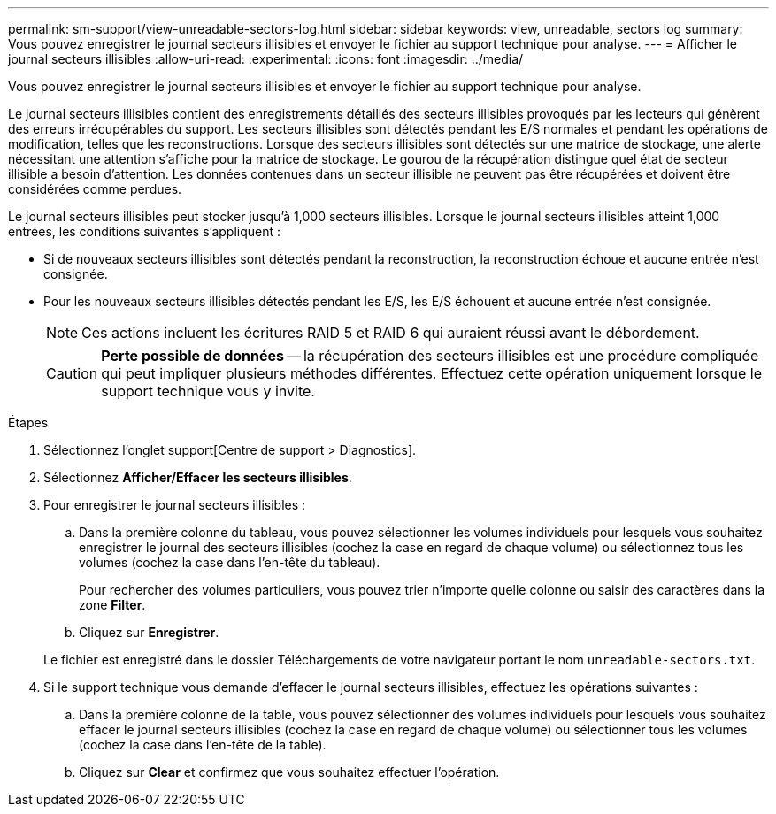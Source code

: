 ---
permalink: sm-support/view-unreadable-sectors-log.html 
sidebar: sidebar 
keywords: view, unreadable, sectors log 
summary: Vous pouvez enregistrer le journal secteurs illisibles et envoyer le fichier au support technique pour analyse. 
---
= Afficher le journal secteurs illisibles
:allow-uri-read: 
:experimental: 
:icons: font
:imagesdir: ../media/


[role="lead"]
Vous pouvez enregistrer le journal secteurs illisibles et envoyer le fichier au support technique pour analyse.

Le journal secteurs illisibles contient des enregistrements détaillés des secteurs illisibles provoqués par les lecteurs qui génèrent des erreurs irrécupérables du support. Les secteurs illisibles sont détectés pendant les E/S normales et pendant les opérations de modification, telles que les reconstructions. Lorsque des secteurs illisibles sont détectés sur une matrice de stockage, une alerte nécessitant une attention s'affiche pour la matrice de stockage. Le gourou de la récupération distingue quel état de secteur illisible a besoin d'attention. Les données contenues dans un secteur illisible ne peuvent pas être récupérées et doivent être considérées comme perdues.

Le journal secteurs illisibles peut stocker jusqu'à 1,000 secteurs illisibles. Lorsque le journal secteurs illisibles atteint 1,000 entrées, les conditions suivantes s'appliquent :

* Si de nouveaux secteurs illisibles sont détectés pendant la reconstruction, la reconstruction échoue et aucune entrée n'est consignée.
* Pour les nouveaux secteurs illisibles détectés pendant les E/S, les E/S échouent et aucune entrée n'est consignée.
+
[NOTE]
====
Ces actions incluent les écritures RAID 5 et RAID 6 qui auraient réussi avant le débordement.

====
+
[CAUTION]
====
*Perte possible de données* -- la récupération des secteurs illisibles est une procédure compliquée qui peut impliquer plusieurs méthodes différentes. Effectuez cette opération uniquement lorsque le support technique vous y invite.

====


.Étapes
. Sélectionnez l'onglet support[Centre de support > Diagnostics].
. Sélectionnez *Afficher/Effacer les secteurs illisibles*.
. Pour enregistrer le journal secteurs illisibles :
+
.. Dans la première colonne du tableau, vous pouvez sélectionner les volumes individuels pour lesquels vous souhaitez enregistrer le journal des secteurs illisibles (cochez la case en regard de chaque volume) ou sélectionnez tous les volumes (cochez la case dans l'en-tête du tableau).
+
Pour rechercher des volumes particuliers, vous pouvez trier n'importe quelle colonne ou saisir des caractères dans la zone *Filter*.

.. Cliquez sur *Enregistrer*.


+
Le fichier est enregistré dans le dossier Téléchargements de votre navigateur portant le nom `unreadable-sectors.txt`.

. Si le support technique vous demande d'effacer le journal secteurs illisibles, effectuez les opérations suivantes :
+
.. Dans la première colonne de la table, vous pouvez sélectionner des volumes individuels pour lesquels vous souhaitez effacer le journal secteurs illisibles (cochez la case en regard de chaque volume) ou sélectionner tous les volumes (cochez la case dans l'en-tête de la table).
.. Cliquez sur *Clear* et confirmez que vous souhaitez effectuer l'opération.



